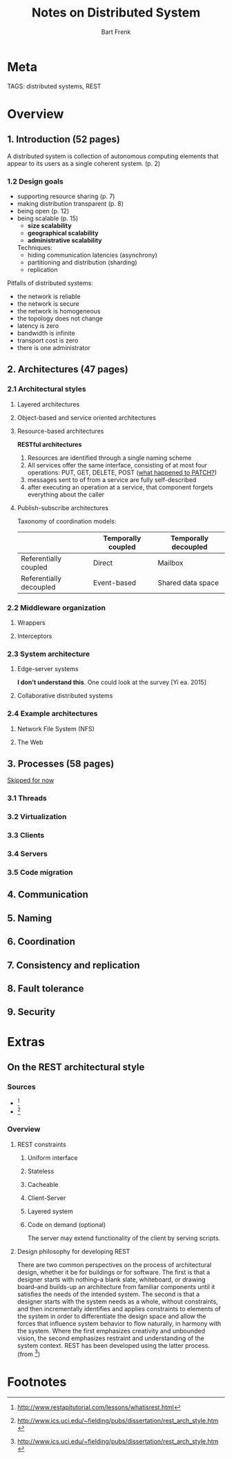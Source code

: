 #+TITLE: Notes on Distributed System
#+AUTHOR: Bart Frenk
#+TAGS: useful reference consider

* Meta
  TAGS: distributed systems, REST
* Overview
** 1. Introduction (52 pages)
   A distributed system is collection of autonomous computing elements that
   appear to its users as a single coherent system. (p. 2)
*** 1.2 Design goals
    - supporting resource sharing (p. 7)
    - making distribution transparent (p. 8)
    - being open (p. 12)
    - being scalable (p. 15)
      - *size scalability*
      - *geographical scalability*
      - *administrative scalability*
      Techniques:
      - hiding communication latencies (asynchrony)
      - partitioning and distribution (sharding)
      - replication
    Pitfalls of distributed systems:
    - the network is reliable
    - the network is secure
    - the network is homogeneous
    - the topology does not change
    - latency is zero
    - bandwidth is infinite
    - transport cost is zero
    - there is one administrator
** 2. Architectures (47 pages)
*** 2.1 Architectural styles
**** Layered architectures
**** Object-based and service oriented architectures
**** Resource-based architectures
     *RESTful architectures*
     1. Resources are identified through a single naming scheme
     2. All services offer the same interface, consisting of at most four
        operations: PUT, GET, DELETE, POST (_what happened to PATCH?_)
     3. messages sent to of from a service are fully self-described
     4. after executing an operation at a service, that component forgets
        everything about the caller
**** Publish-subscribe architectures
     Taxonomy of coordination models:
     
      |                         | Temporally coupled | Temporally decoupled |
      |-------------------------+--------------------+----------------------|
      | Referentially coupled   | Direct             | Mailbox              |
      | Referentially decoupled | Event-based        | Shared data space    |

*** 2.2 Middleware organization
**** Wrappers
**** Interceptors
*** 2.3 System architecture
**** Edge-server systems
     *I don't understand this*. One could look at the survey [Yi ea. 2015]
**** Collaborative distributed systems
*** 2.4 Example architectures
**** Network File System (NFS)
**** The Web
** 3. Processes (58 pages)
   _Skipped for now_
*** 3.1 Threads
*** 3.2 Virtualization
*** 3.3 Clients
*** 3.4 Servers
*** 3.5 Code migration
** 4. Communication
** 5. Naming
** 6. Coordination
** 7. Consistency and replication
** 8. Fault tolerance
** 9. Security

* Extras
** On the REST architectural style
*** Sources
    - [1]
    - [2]
*** Overview
**** REST constraints
***** Uniform interface
***** Stateless
***** Cacheable
***** Client-Server
***** Layered system
***** Code on demand (optional)
      The server may extend functionality of the client by serving scripts.
**** Design philosophy for developing REST
     There are two common perspectives on the process of architectural design,
     whether it be for buildings or for software. The first is that a designer
     starts with nothing--a blank slate, whiteboard, or drawing board--and
     builds-up an architecture from familiar components until it satisfies the
     needs of the intended system. The second is that a designer starts with the
     system needs as a whole, without constraints, and then incrementally
     identifies and applies constraints to elements of the system in order to
     differentiate the design space and allow the forces that influence system
     behavior to flow naturally, in harmony with the system. Where the first
     emphasizes creativity and unbounded vision, the second emphasizes restraint
     and understanding of the system context. REST has been developed using the
     latter process. (from [2])

* Footnotes

[1] http://www.restapitutorial.com/lessons/whatisrest.html
[2] http://www.ics.uci.edu/~fielding/pubs/dissertation/rest_arch_style.htm

